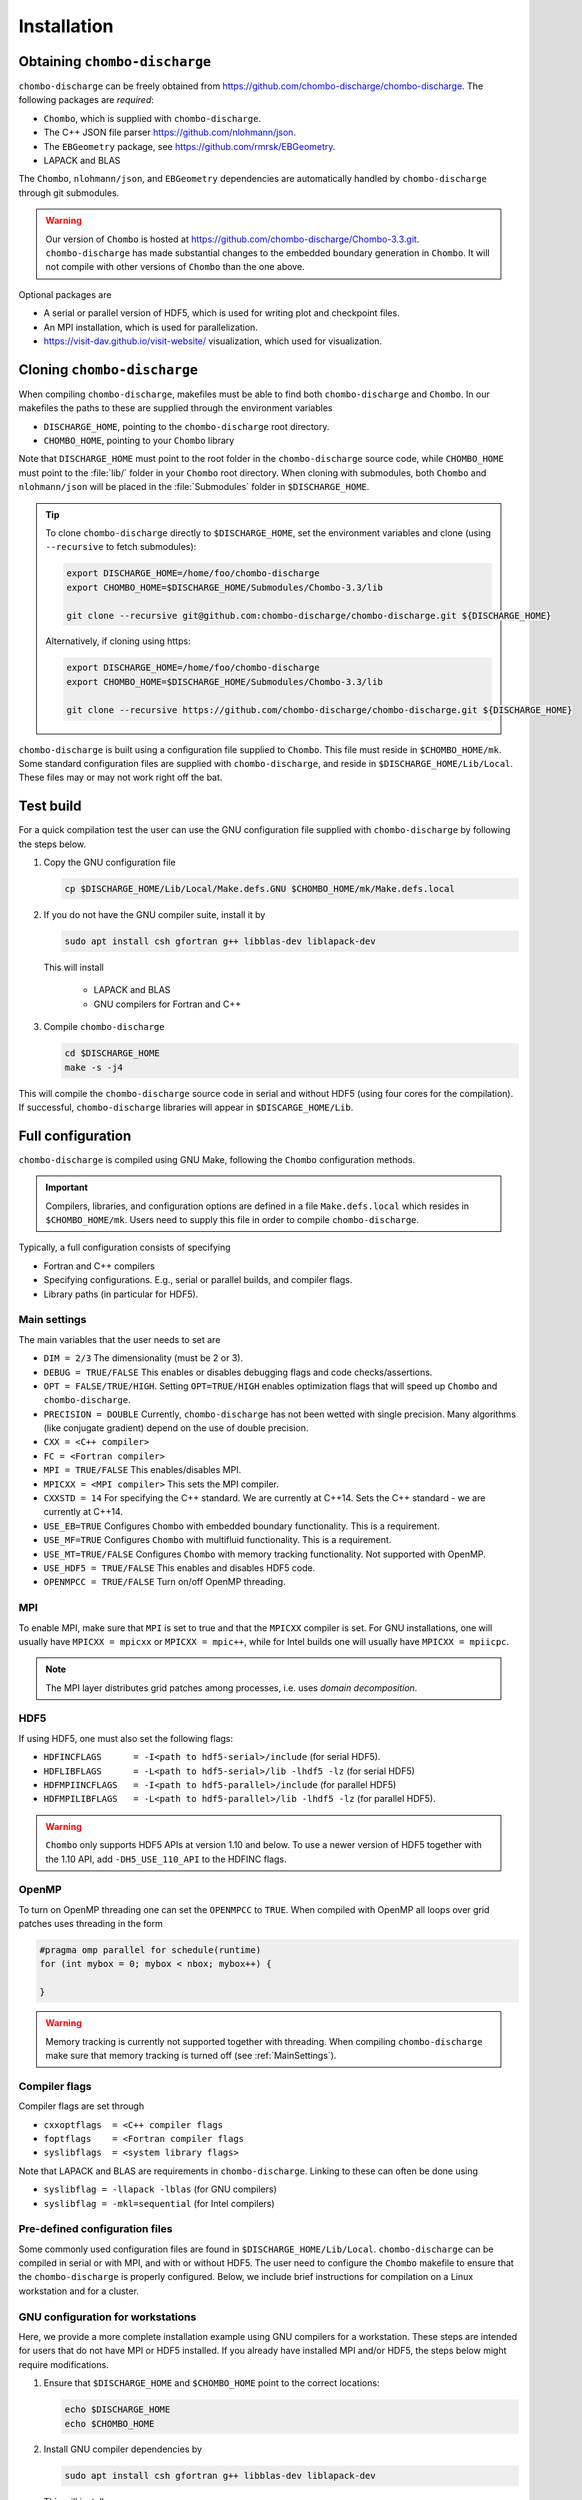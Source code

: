 .. _Chap:Installation:

Installation
============

Obtaining ``chombo-discharge``
------------------------------

``chombo-discharge`` can be freely obtained from `<https://github.com/chombo-discharge/chombo-discharge>`_.
The following packages are *required*:

* ``Chombo``, which is supplied with ``chombo-discharge``.
* The C++ JSON file parser `<https://github.com/nlohmann/json>`_.
* The ``EBGeometry`` package, see `<https://github.com/rmrsk/EBGeometry>`_.
* LAPACK and BLAS

The ``Chombo``, ``nlohmann/json``, and ``EBGeometry`` dependencies are automatically handled by ``chombo-discharge`` through git submodules.

.. warning::
   Our version of ``Chombo`` is hosted at `<https://github.com/chombo-discharge/Chombo-3.3.git>`_. 
   ``chombo-discharge`` has made substantial changes to the embedded boundary generation in ``Chombo``.
   It will not compile with other versions of ``Chombo`` than the one above.  

Optional packages are

* A serial or parallel version of HDF5, which is used for writing plot and checkpoint files.
* An MPI installation, which is used for parallelization.
* `<https://visit-dav.github.io/visit-website/>`_ visualization, which used for visualization.


Cloning ``chombo-discharge``
----------------------------

When compiling ``chombo-discharge``, makefiles must be able to find both ``chombo-discharge`` and ``Chombo``.
In our makefiles the paths to these are supplied through the environment variables

* ``DISCHARGE_HOME``, pointing to the ``chombo-discharge`` root directory.
* ``CHOMBO_HOME``, pointing to your ``Chombo`` library  

Note that ``DISCHARGE_HOME`` must point to the root folder in the ``chombo-discharge`` source code, while ``CHOMBO_HOME`` must point to the :file:`lib/` folder in your ``Chombo`` root directory.
When cloning with submodules, both ``Chombo`` and ``nlohmann/json`` will be placed in the :file:`Submodules` folder in ``$DISCHARGE_HOME``.  

.. tip::
   
   To clone ``chombo-discharge`` directly to ``$DISCHARGE_HOME``, set the environment variables and clone (using ``--recursive`` to fetch submodules):

   .. code-block:: bash

      export DISCHARGE_HOME=/home/foo/chombo-discharge
      export CHOMBO_HOME=$DISCHARGE_HOME/Submodules/Chombo-3.3/lib
		
      git clone --recursive git@github.com:chombo-discharge/chombo-discharge.git ${DISCHARGE_HOME}

   Alternatively, if cloning using https:

   .. code-block:: bash

      export DISCHARGE_HOME=/home/foo/chombo-discharge
      export CHOMBO_HOME=$DISCHARGE_HOME/Submodules/Chombo-3.3/lib
		
      git clone --recursive https://github.com/chombo-discharge/chombo-discharge.git ${DISCHARGE_HOME}   

``chombo-discharge`` is built using a configuration file supplied to ``Chombo``.
This file must reside in ``$CHOMBO_HOME/mk``.
Some standard configuration files are supplied with ``chombo-discharge``, and reside in ``$DISCHARGE_HOME/Lib/Local``.
These files may or may not work right off the bat. 

Test build
----------

For a quick compilation test the user can use the GNU configuration file supplied with ``chombo-discharge`` by following the steps below.

#. Copy the GNU configuration file

   .. code-block:: text

      cp $DISCHARGE_HOME/Lib/Local/Make.defs.GNU $CHOMBO_HOME/mk/Make.defs.local

#. If you do not have the GNU compiler suite, install it by

   .. code-block::
   
      sudo apt install csh gfortran g++ libblas-dev liblapack-dev

   This will install
   
      * LAPACK and BLAS
      * GNU compilers for Fortran and C++

#. Compile ``chombo-discharge`` 

   .. code-block:: text

      cd $DISCHARGE_HOME
      make -s -j4

This will compile the ``chombo-discharge`` source code in serial and without HDF5 (using four cores for the compilation).
If successful, ``chombo-discharge`` libraries will appear in ``$DISCARGE_HOME/Lib``.

.. _Chap:AdvancedConfig:

Full configuration
------------------

``chombo-discharge`` is compiled using GNU Make, following the ``Chombo`` configuration methods.

.. important::

   Compilers, libraries, and configuration options are defined in a file ``Make.defs.local`` which resides in ``$CHOMBO_HOME/mk``.
   Users need to supply this file in order to compile ``chombo-discharge``.
   
Typically, a full configuration consists of specifying

* Fortran and C++ compilers
* Specifying configurations. E.g., serial or parallel builds, and compiler flags. 
* Library paths (in particular for HDF5).

.. _Chap:MainSettings:

Main settings
_____________

The main variables that the user needs to set are

* ``DIM = 2/3`` The dimensionality (must be 2 or 3). 
* ``DEBUG = TRUE/FALSE``
  This enables or disables debugging flags and code checks/assertions.
* ``OPT = FALSE/TRUE/HIGH``.
  Setting ``OPT=TRUE/HIGH`` enables optimization flags that will speed up ``Chombo`` and ``chombo-discharge``.
* ``PRECISION = DOUBLE``
  Currently, ``chombo-discharge`` has not been wetted with single precision.
  Many algorithms (like conjugate gradient) depend on the use of double precision.
* ``CXX = <C++ compiler>``
* ``FC = <Fortran compiler>``
* ``MPI = TRUE/FALSE``
  This enables/disables MPI.
* ``MPICXX = <MPI compiler>`` This sets the MPI compiler.
* ``CXXSTD = 14`` For specifying the C++ standard. We are currently at C++14.
  Sets the C++ standard - we are currently at C++14.
* ``USE_EB=TRUE``
  Configures ``Chombo`` with embedded boundary functionality.
  This is a requirement. 
* ``USE_MF=TRUE``
  Configures ``Chombo`` with multifluid functionality.
  This is a requirement.
* ``USE_MT=TRUE/FALSE``
  Configures ``Chombo`` with memory tracking functionality.
  Not supported with OpenMP. 
* ``USE_HDF5 = TRUE/FALSE``
  This enables and disables HDF5 code.
* ``OPENMPCC = TRUE/FALSE``
  Turn on/off OpenMP threading. 
  

MPI
___

To enable MPI, make sure that ``MPI`` is set to true and that the ``MPICXX`` compiler is set.
For GNU installations, one will usually have ``MPICXX = mpicxx`` or ``MPICXX = mpic++``, while for Intel builds one will usually have ``MPICXX = mpiicpc``.

.. note::

   The MPI layer distributes grid patches among processes, i.e. uses *domain decomposition*.

HDF5
____

If using HDF5, one must also set the following flags:

* ``HDFINCFLAGS      = -I<path to hdf5-serial>/include`` (for serial HDF5). 
* ``HDFLIBFLAGS      = -L<path to hdf5-serial>/lib -lhdf5 -lz`` (for serial HDF5)
* ``HDFMPIINCFLAGS   = -I<path to hdf5-parallel>/include`` (for parallel HDF5)
* ``HDFMPILIBFLAGS   = -L<path to hdf5-parallel>/lib -lhdf5 -lz`` (for parallel HDF5).

.. warning::

   ``Chombo`` only supports HDF5 APIs at version 1.10 and below.
   To use a newer version of HDF5 together with the 1.10 API, add ``-DH5_USE_110_API`` to the HDFINC flags.

OpenMP
______

To turn on OpenMP threading one can set the ``OPENMPCC`` to ``TRUE``.
When compiled with OpenMP all loops over grid patches uses threading in the form

.. code-block:: c++

   #pragma omp parallel for schedule(runtime)
   for (int mybox = 0; mybox < nbox; mybox++) {

   }


.. warning::

   Memory tracking is currently not supported together with threading.
   When compiling ``chombo-discharge`` make sure that memory tracking is turned off (see :ref:`MainSettings`).    


Compiler flags
______________

Compiler flags are set through

* ``cxxoptflags  = <C++ compiler flags``
* ``foptflags    = <Fortran compiler flags``
* ``syslibflags  = <system library flags>``

Note that LAPACK and BLAS are requirements in ``chombo-discharge``.
Linking to these can often be done using

* ``syslibflag = -llapack -lblas`` (for GNU compilers)
* ``syslibflag = -mkl=sequential`` (for Intel compilers)  
  

Pre-defined configuration files
_______________________________

Some commonly used configuration files are found in ``$DISCHARGE_HOME/Lib/Local``.
``chombo-discharge`` can be compiled in serial or with MPI, and with or without HDF5.
The user need to configure the ``Chombo`` makefile to ensure that the ``chombo-discharge`` is properly configured.
Below, we include brief instructions for compilation on a Linux workstation and for a cluster. 


GNU configuration for workstations
__________________________________

Here, we provide a more complete installation example using GNU compilers for a workstation.
These steps are intended for users that do not have MPI or HDF5 installed.
If you already have installed MPI and/or HDF5, the steps below might require modifications.

#. Ensure that ``$DISCHARGE_HOME`` and ``$CHOMBO_HOME`` point to the correct locations:

   .. code-block:: bash
		   
      echo $DISCHARGE_HOME
      echo $CHOMBO_HOME

#. Install GNU compiler dependencies by

   .. code-block::
   
      sudo apt install csh gfortran g++ libblas-dev liblapack-dev

   This will install

      * LAPACK and BLAS
      * GNU compilers for Fortran and C++   

#. To also install OpenMPI and HDF5:

   .. code-block::

      sudo apt install libhdf5-dev libhdf5-openmpi-dev openmpi-bin

   This will install

      * OpenMPI
      * HDF5, both serial and parallel.

   Both serial and parallel HDF5 will be installed, and these are *usually* found in folders

     * ``/usr/lib/x86_64-linux-gnu/hdf5/serial/`` for serial HDF5
     * ``/usr/lib/x86_64-linux-gnu/hdf5/openmpi/`` for parallel HDF5 (using OpenMPI). 
     
   Before proceeding further, the user need to locate the HDF5 libraries (if building with HDF5). 

#. After installing the dependencies, copy the desired configuration file to ``$CHOMBO_HOME/mk``:

   * **Serial build without HDF5**:

     .. code-block:: text

	cp $DISCHARGE_HOME/Lib/Local/Make.defs.GNU $CHOMBO_HOME/mk/Make.defs.local

   * **Serial build with HDF5**:

     .. code-block:: text

	cp $DISCHARGE_HOME/Lib/Local/Make.defs.HDF5.GNU $CHOMBO_HOME/mk/Make.defs.local

   * **MPI build without HDF5**:

     .. code-block:: text

	cp $DISCHARGE_HOME/Lib/Local/Make.defs.MPI.GNU $CHOMBO_HOME/mk/Make.defs.local

   * **MPI build with HDF5**:

     .. code-block:: text

	cp $DISCHARGE_HOME/Lib/Local/Make.defs.MPI.HDF5.GNU $CHOMBO_HOME/mk/Make.defs.local

#. Compile the ``chombo-discharge``

   .. code-block:: text

      cd $DISCHARGE_HOME
      make -s -j4 discharge-lib

This will compile the ``chombo-discharge`` source code using the configuration settings set by the user.
To compile ``chombo-discharge`` in 3D, do ``make -s -j4 DIM=3 discharge-lib``.
If successful, ``chombo-discharge`` libraries will appear in ``$DISCARGE_HOME/Lib``.

Configuration on clusters
_________________________

To configure ``chombo-discharge`` for executation on a cluster, use one of the makefiles supplied in ``$DISCHARGE_HOME/Lib/Local`` if it exists for your computer.
Alternatively, copy ``$DISCHARGE_HOME/Lib/Local/Make.defs.local.template`` to ``$CHOMBO_HOME/mk/Make.defs.local`` and set the compilers, optimization flags, and paths to HDF5 library.

On clusters, MPI and HDF5 are usually already installed, but must usually be loaded (e.g. as modules) before compilation.

Configuration files for GitHub
______________________________

``chombo-discharge`` uses GitHub actions for continuous integration and testing.
These tests run on Linux for a selection of GNU and Intel compilers.
The configuration files are located in :file:`$DISCHARGE_HOME/Lib/Local/GitHub`.



.. _Chap:TroubleShooting:

Troubleshooting
---------------

If the prerequisites are in place, compilation of ``chombo-discharge`` is usually straightforward.
However, due to dependencies on ``Chombo`` and HDF5, compilation can sometimes be an issue.
Our experience is that if ``Chombo`` compiles, so does ``chombo-discharge``.

If experiencing issues, try cleaning ``chombo-discharge`` by

.. code-block:: bash

   cd $DISCHARGE_HOME
   make pristine

.. note::

   Do not hesitate to contact us at `GitHub <https://github.com/chombo-discharge/chombo-discharge>`_ regarding installation issues.

Recommended configurations
__________________________

Production runs
^^^^^^^^^^^^^^^

For production runs, we generally recommend that the user compiles with ``DEBUG=FALSE`` and ``OPT=HIGH``.
These settings can be set directly in :file:`Make.defs.local`.
Alternatively, they can be included directly on the command line when compiling problems.

Debugging
^^^^^^^^^

If you believe that there might be a bug in the code, one can compile with ``DEBUG=TRUE`` and ``OPT=TRUE``.
This will turn on some assertions throughout ``Chombo`` and ``chombo-discharge``.    

Common problems
_______________

* Missing library paths:

   On some installations the linker can not find the HDF5 library.
   To troubleshoot, make sure that the the environment variable ``LD_LIBRARY_PATH`` can find the HDF5 libraries:

   .. code-block:: bash

      echo $LD_LIBRARY_PATH

   If the path is not included, it can be defined by:

   .. code-block:: bash

      export LD_LIBRARY_PATH=$LD_LIBRARY_PATH:/<path_to_hdf5_installation>/lib

* Incomplete perl installations.

  ``Chombo`` may occasionally complain about incomplete perl modules.
  These error messages are unrelated to ``Chombo`` and ``chombo-discharge``, but the user may need to install additional perl modules before compiling ``chombo-discharge``.
